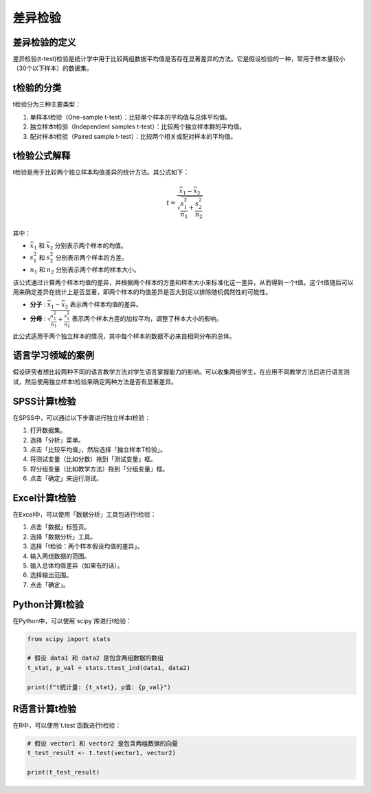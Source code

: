 差异检验
==========

差异检验的定义
------------

差异检验(t-test)检验是统计学中用于比较两组数据平均值是否存在显著差异的方法。它是假设检验的一种，常用于样本量较小（30个以下样本）的数据集。

t检验的分类
-------------

t检验分为三种主要类型：

1. 单样本t检验（One-sample t-test）：比较单个样本的平均值与总体平均值。
2. 独立样本t检验（Independent samples t-test）：比较两个独立样本群的平均值。
3. 配对样本t检验（Paired sample t-test）：比较两个相关或配对样本的平均值。

t检验公式解释
-----------------

t检验是用于比较两个独立样本均值差异的统计方法。其公式如下：

.. math::

   t = \frac{\bar{x}_1 - \bar{x}_2}{\sqrt{\frac{s^2_1}{n_1} + \frac{s^2_2}{n_2}}}

其中：

- :math:`\bar{x}_1` 和 :math:`\bar{x}_2` 分别表示两个样本的均值。
- :math:`s^2_1` 和 :math:`s^2_2` 分别表示两个样本的方差。
- :math:`n_1` 和 :math:`n_2` 分别表示两个样本的样本大小。

该公式通过计算两个样本均值的差异，并根据两个样本的方差和样本大小来标准化这一差异，从而得到一个t值。这个t值随后可以用来确定差异在统计上是否显著，即两个样本的均值差异是否大到足以排除随机偶然性的可能性。

- **分子** : :math:`\bar{x}_1 - \bar{x}_2` 表示两个样本均值的差异。
- **分母** : :math:`\sqrt{\frac{s^2_1}{n_1} + \frac{s^2_2}{n_2}}` 表示两个样本方差的加权平均，调整了样本大小的影响。

此公式适用于两个独立样本的情况，其中每个样本的数据不必来自相同分布的总体。

语言学习领域的案例
---------------------

假设研究者想比较两种不同的语言教学方法对学生语言掌握能力的影响。可以收集两组学生，在应用不同教学方法后进行语言测试，然后使用独立样本t检验来确定两种方法是否有显著差异。

SPSS计算t检验
----------------

在SPSS中，可以通过以下步骤进行独立样本t检验：

1. 打开数据集。
2. 选择「分析」菜单。
3. 点击「比较平均值」，然后选择「独立样本T检验」。
4. 将测试变量（比如分数）拖到「测试变量」框。
5. 将分组变量（比如教学方法）拖到「分组变量」框。
6. 点击「确定」来运行测试。

Excel计算t检验
-----------------

在Excel中，可以使用「数据分析」工具包进行t检验：

1. 点击「数据」标签页。
2. 选择「数据分析」工具。
3. 选择「t检验：两个样本假设均值的差异」。
4. 输入两组数据的范围。
5. 输入总体均值差异（如果有的话）。
6. 选择输出范围。
7. 点击「确定」。

Python计算t检验
-----------------

在Python中，可以使用`scipy`库进行t检验：

.. code-block:: python

   from scipy import stats

   # 假设 data1 和 data2 是包含两组数据的数组
   t_stat, p_val = stats.ttest_ind(data1, data2)

   print(f"t统计量: {t_stat}, p值: {p_val}")

R语言计算t检验
-----------------

在R中，可以使用`t.test`函数进行t检验：

.. code-block:: r

   # 假设 vector1 和 vector2 是包含两组数据的向量
   t_test_result <- t.test(vector1, vector2)

   print(t_test_result)